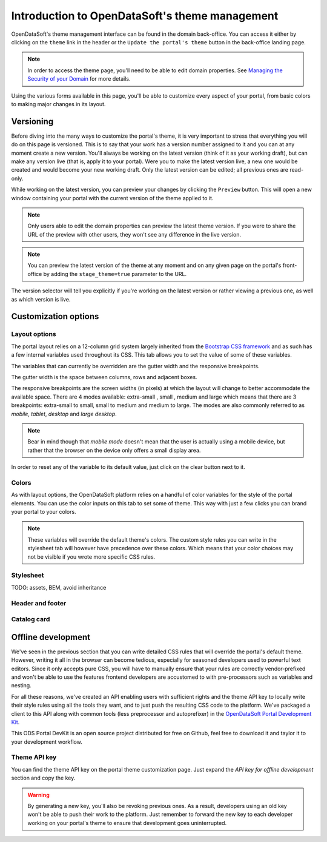 Introduction to OpenDataSoft's theme management
===============================================

OpenDataSoft's theme management interface can be found in the domain back-office. You can access it either by clicking
on the ``theme`` link in the header or the ``Update the portal's theme`` button in the back-office landing page.

.. note::
    In order to access the theme page, you'll need to be able to edit domain properties.
    See `Managing the Security of your Domain <manage_domain/security>`_ for more details.

.. image:: intro__access-interface.png

Using the various forms available in this page, you'll be able to customize every aspect of your portal, from basic
colors to making major changes in its layout.

.. image:: intro__interface.png


Versioning
----------

Before diving into the many ways to customize the portal's theme, it is very important to stress that everything you
will do on this page is versioned. This is to say that your work has a version number assigned to it and you can at any
moment create a new version. You'll always be working on the latest version (think of it as your working draft), but can
make any version live (that is, apply it to your portal). Were you to make the latest version live, a new one would be
created and would become your new working draft. Only the latest version can be edited; all previous ones are read-only.

While working on the latest version, you can preview your changes by clicking the ``Preview`` button. This will open a
new window containing your portal with the current version of the theme applied to it.

.. note::
    Only users able to edit the domain properties can preview the latest theme version. If you were to share the URL of
    the preview with other users, they won't see any difference in the live version.

.. note::
    You can preview the latest version of the theme at any moment and on any given page on the portal's
    front-office by adding the ``stage_theme=true`` parameter to the URL.

.. image:: intro__versioning.png

The version selector will tell you explicitly if you're working on the latest version or rather viewing a previous one,
as well as which version is live.

Customization options
---------------------

Layout options
~~~~~~~~~~~~~~

The portal layout relies on a 12-column grid system largely inherited from the
`Bootstrap CSS framework <http://getbootstrap.com/css/#grid>`_ and as such has a few internal variables used throughout
its CSS. This tab allows you to set the value of some of these variables.

The variables that can currently be overridden are the gutter width and the responsive breakpoints.

.. image:: intro__layout-options.png

The gutter width is the space between columns, rows and adjacent boxes.

The responsive breakpoints are the screen widths (in pixels) at which the layout will change to better accommodate the
available space. There are 4 modes available: extra-small , small , medium and large which means that there are 3
breakpoints: extra-small to small, small to medium and medium to large. The modes are also commonly referred to as
*mobile*, *tablet*, *desktop* and *large desktop*.

.. note::
    Bear in mind though that *mobile mode* doesn't mean that the user is actually using a mobile device, but rather that
    the browser on the device only offers a small display area.

In order to reset any of the variable to its default value, just click on the clear button next to it.

Colors
~~~~~~

As with layout options, the OpenDataSoft platform relies on a handful of color variables for the style of the portal
elements. You can use the color inputs on this tab to set some of theme. This way with just a few clicks you can brand
your portal to your colors.

.. image:: intro__colors.png

.. note::
    These variables will override the default theme's colors. The custom style rules you can write in the stylesheet tab
    will however have precedence over these colors. Which means that your color choices may not be visible if you wrote
    more specific CSS rules.

Stylesheet
~~~~~~~~~~

TODO: assets, BEM, avoid inheritance


Header and footer
~~~~~~~~~~~~~~~~~


Catalog card
~~~~~~~~~~~~


Offline development
-------------------

We've seen in the previous section that you can write detailed CSS rules that will override the portal's default theme.
However, writing it all in the browser can become tedious, especially for seasoned developers used to powerful text
editors. Since it only accepts pure CSS, you will have to manually ensure that your rules are correctly vendor-prefixed
and won't be able to use the features frontend developers are accustomed to with pre-processors such as variables and
nesting.

For all these reasons, we've created an API enabling users with sufficient rights and the theme API key to locally
write their style rules using all the tools they want, and to just push the resulting CSS code to the platform. We've
packaged a client to this API along with common tools (less preprocessor and autoprefixer) in the
`OpenDataSoft Portal Development Kit <https://github.com/opendatasoft/ods-portal-devkit>`_.

This ODS Portal DevKit is an open source project distributed for free on Github, feel free to download it and taylor it
to your development workflow.

Theme API key
~~~~~~~~~~~~~

You can find the theme API key on the portal theme customization page. Just expand the *API key for offline development*
section and copy the key.

.. image:: intro__offline-dev.png

.. warning::
    By generating a new key, you'll also be revoking previous ones. As a result, developers using an old key won't be
    able to push their work to the platform. Just remember to forward the new key to each developer working on your
    portal's theme to ensure that development goes uninterrupted.
